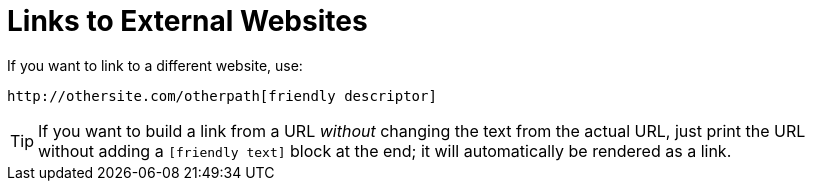 
= Links to External Websites

If you want to link to a different website, use:

----
http://othersite.com/otherpath[friendly descriptor]
----

TIP: If you want to build a link from a URL _without_
changing the text from the actual URL,
just print the URL without adding a `[friendly text]` block at the end;
it will automatically be rendered as a link.
